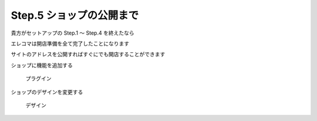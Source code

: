 .. _setup_finish:

Step.5 ショップの公開まで
=============================

貴方がセットアップの Step.1 ～ Step.4 を終えたなら

エレコマは開店準備を全て完了したことになります

サイトのアドレスを公開すればすぐにでも開店することができます

ショップに機能を追加する

   プラグイン

ショップのデザインを変更する

   デザイン
